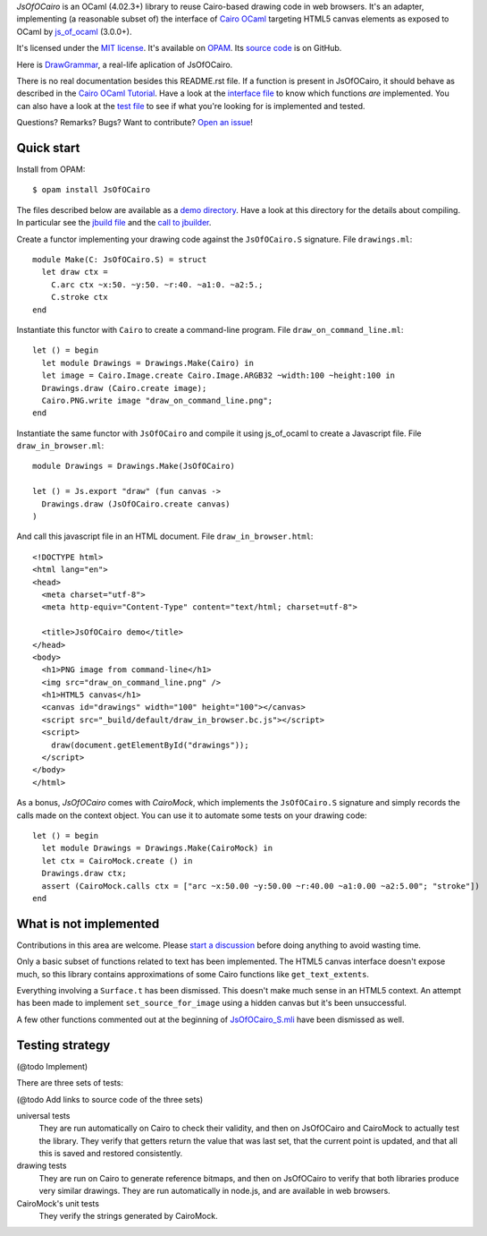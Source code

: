 *JsOfOCairo* is an OCaml (4.02.3+) library to reuse Cairo-based drawing code in web browsers.
It's an adapter, implementing (a reasonable subset of) the interface of `Cairo OCaml <https://github.com/Chris00/ocaml-cairo/>`_
targeting HTML5 canvas elements as exposed to OCaml by `js_of_ocaml <https://ocsigen.org/js_of_ocaml/>`_ (3.0.0+).

It's licensed under the `MIT license <http://choosealicense.com/licenses/mit/>`_.
It's available on `OPAM <https://opam.ocaml.org/packages/JsOfOCairo/>`_.
Its `source code <https://github.com/jacquev6/JsOfOCairo>`_ is on GitHub.

Here is `DrawGrammar <https://jacquev6.github.io/DrawGrammar/>`_, a real-life aplication of JsOfOCairo.

There is no real documentation besides this README.rst file.
If a function is present in JsOfOCairo, it should behave as described in the `Cairo OCaml Tutorial <http://cairo.forge.ocamlcore.org/tutorial/index.html>`__.
Have a look at the `interface file <https://github.com/jacquev6/JsOfOCairo/blob/master/src/S.ml>`_ to know which functions *are* implemented.
You can also have a look at the `test file <https://github.com/jacquev6/JsOfOCairo/blob/master/src/DrawingTests.ml>`_ to see if what you're looking for is implemented and tested.

Questions? Remarks? Bugs? Want to contribute? `Open an issue <https://github.com/jacquev6/JsOfOCairo/issues>`__!

.. image:: https://img.shields.io/travis/jacquev6/JsOfOCairo/master.svg
    :target: https://travis-ci.org/jacquev6/JsOfOCairo

.. image:: https://img.shields.io/github/issues/jacquev6/JsOfOCairo.svg
    :target: https://github.com/jacquev6/JsOfOCairo/issues

.. image:: https://img.shields.io/github/forks/jacquev6/JsOfOCairo.svg
    :target: https://github.com/jacquev6/JsOfOCairo/network

.. image:: https://img.shields.io/github/stars/jacquev6/JsOfOCairo.svg
    :target: https://github.com/jacquev6/JsOfOCairo/stargazers

Quick start
===========

Install from OPAM::

    $ opam install JsOfOCairo

The files described below are available as a `demo directory <https://github.com/jacquev6/JsOfOCairo/tree/master/demo>`_.
Have a look at this directory for the details about compiling.
In particular see the `jbuild file <https://github.com/jacquev6/JsOfOCairo/blob/master/demo/jbuild>`_
and the `call to jbuilder <https://github.com/jacquev6/JsOfOCairo/blob/master/demo/demo.sh>`_.

Create a functor implementing your drawing code against the ``JsOfOCairo.S`` signature.
File ``drawings.ml``::

    module Make(C: JsOfOCairo.S) = struct
      let draw ctx =
        C.arc ctx ~x:50. ~y:50. ~r:40. ~a1:0. ~a2:5.;
        C.stroke ctx
    end

Instantiate this functor with ``Cairo`` to create a command-line program.
File ``draw_on_command_line.ml``::

    let () = begin
      let module Drawings = Drawings.Make(Cairo) in
      let image = Cairo.Image.create Cairo.Image.ARGB32 ~width:100 ~height:100 in
      Drawings.draw (Cairo.create image);
      Cairo.PNG.write image "draw_on_command_line.png";
    end

Instantiate the same functor with ``JsOfOCairo`` and compile it using js_of_ocaml to create a Javascript file.
File ``draw_in_browser.ml``::

    module Drawings = Drawings.Make(JsOfOCairo)

    let () = Js.export "draw" (fun canvas ->
      Drawings.draw (JsOfOCairo.create canvas)
    )

And call this javascript file in an HTML document.
File ``draw_in_browser.html``::

    <!DOCTYPE html>
    <html lang="en">
    <head>
      <meta charset="utf-8">
      <meta http-equiv="Content-Type" content="text/html; charset=utf-8">

      <title>JsOfOCairo demo</title>
    </head>
    <body>
      <h1>PNG image from command-line</h1>
      <img src="draw_on_command_line.png" />
      <h1>HTML5 canvas</h1>
      <canvas id="drawings" width="100" height="100"></canvas>
      <script src="_build/default/draw_in_browser.bc.js"></script>
      <script>
        draw(document.getElementById("drawings"));
      </script>
    </body>
    </html>

As a bonus, *JsOfOCairo* comes with *CairoMock*, which implements the ``JsOfOCairo.S`` signature and simply records the
calls made on the context object. You can use it to automate some tests on your drawing code::

    let () = begin
      let module Drawings = Drawings.Make(CairoMock) in
      let ctx = CairoMock.create () in
      Drawings.draw ctx;
      assert (CairoMock.calls ctx = ["arc ~x:50.00 ~y:50.00 ~r:40.00 ~a1:0.00 ~a2:5.00"; "stroke"])
    end

What is **not** implemented
===========================

Contributions in this area are welcome.
Please `start a discussion <https://github.com/jacquev6/JsOfOCairo/issues>`_ before doing anything to avoid wasting time.

Only a basic subset of functions related to text has been implemented.
The HTML5 canvas interface doesn't expose much, so this library contains approximations of some Cairo functions like ``get_text_extents``.

Everything involving a ``Surface.t`` has been dismissed.
This doesn't make much sense in an HTML5 context.
An attempt has been made to implement ``set_source_for_image`` using a hidden canvas but it's been unsuccessful.

A few other functions commented out at the beginning of
`JsOfOCairo_S.mli <https://github.com/jacquev6/JsOfOCairo/blob/master/src/JsOfOCairo_S.mli>`_ have been dismissed as well.

Testing strategy
================

(@todo Implement)

There are three sets of tests:

(@todo Add links to source code of the three sets)

universal tests
    They are run automatically on Cairo to check their validity, and then on JsOfOCairo and CairoMock to actually test the library.
    They verify that getters return the value that was last set, that the current point is updated, and that all this is saved and restored consistently.

drawing tests
    They are run on Cairo to generate reference bitmaps, and then on JsOfOCairo to verify that both libraries produce very similar drawings.
    They are run automatically in node.js, and are available in web browsers.

CairoMock's unit tests
    They verify the strings generated by CairoMock.
